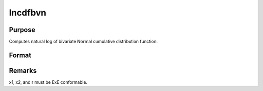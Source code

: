 
lncdfbvn
==============================================

Purpose
----------------

Computes natural log of bivariate Normal cumulative distribution function.

Format
----------------
.. function:: lncdfbvn(x1, x2, r)

    :param x1: abscissae.
    :type x1: NxK matrix

    :param x2: abscissae.
    :type x2: LxM matrix

    :param r: correlations.
    :type r: PxQ matrix

    :returns: y (*TODO*), max(N,L,P) x max(K,M,Q) matrix:
        ln Pr(X < x1, X < x2|r)



Remarks
-------

x1, x2, and r must be ExE conformable.


